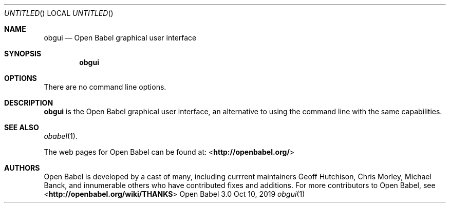 .Dd Oct 10, 2019
.Os "Open Babel" 3.0
.Dt obgui 1 URM
.Sh NAME
.Nm obgui
.Nd "Open Babel graphical user interface"
.Sh SYNOPSIS
.Nm
.Sh OPTIONS
There are no command line options.
.Sh DESCRIPTION
.Nm
is the Open Babel graphical user interface, an alternative to using the
command line with the same capabilities.
.Sh SEE ALSO
.Xr obabel 1 .
.Pp
The web pages for Open Babel can be found at:
\%<\fBhttp://openbabel.org/\fR>
.Sh AUTHORS
.An -nosplit
Open Babel is developed by a cast of many, including currrent maintainers
.An Geoff Hutchison ,
.An Chris Morley ,
.An Michael Banck ,
and innumerable others who have contributed fixes and additions.
For more contributors to Open Babel, see
\%<\fBhttp://openbabel.org/wiki/THANKS\fR>
